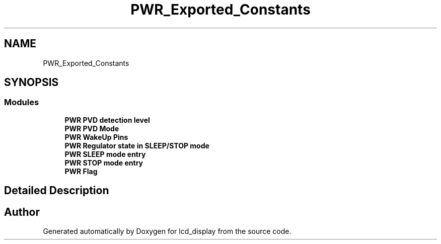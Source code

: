 .TH "PWR_Exported_Constants" 3 "Thu Oct 29 2020" "lcd_display" \" -*- nroff -*-
.ad l
.nh
.SH NAME
PWR_Exported_Constants
.SH SYNOPSIS
.br
.PP
.SS "Modules"

.in +1c
.ti -1c
.RI "\fBPWR PVD detection level\fP"
.br
.ti -1c
.RI "\fBPWR PVD Mode\fP"
.br
.ti -1c
.RI "\fBPWR WakeUp Pins\fP"
.br
.ti -1c
.RI "\fBPWR Regulator state in SLEEP/STOP mode\fP"
.br
.ti -1c
.RI "\fBPWR SLEEP mode entry\fP"
.br
.ti -1c
.RI "\fBPWR STOP mode entry\fP"
.br
.ti -1c
.RI "\fBPWR Flag\fP"
.br
.in -1c
.SH "Detailed Description"
.PP 

.SH "Author"
.PP 
Generated automatically by Doxygen for lcd_display from the source code\&.
